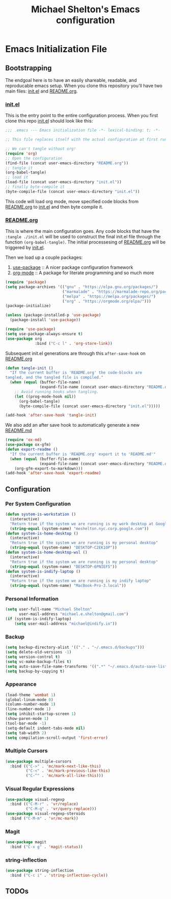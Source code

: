 #+TITLE: Michael Shelton's Emacs configuration
#+OPTIONS: toc:4 h:4
 
* Emacs Initialization File
 
** Bootstrapping
   The endgoal here is to have an easily shareable, readable, and reproducable emacs setup.
   When you clone this repository you'll have two main files: [[file:init.el][init.el]] and [[file:README.org][README.org]].

*** [[file:init.el][init.el]]
    This is the entry point to the entire configuration process. When you first clone this repo [[file:init.el][init.el]] should look like this: 
    #+BEGIN_SRC emacs-lisp :tangle no
      ;;; .emacs --- Emacs initialization file -*- lexical-binding: t; -*-

      ;; This file replaces itself with the actual configuration at first run.

      ;; We can't tangle without org!
      (require 'org)
      ;; Open the configuration
      (find-file (concat user-emacs-directory "README.org"))
      ;; tangle it
      (org-babel-tangle)
      ;; load it
      (load-file (concat user-emacs-directory "init.el"))
      ;; finally byte-compile it
      (byte-compile-file (concat user-emacs-directory "init.el"))
    #+END_SRC
    This code will load org mode, move specified code blocks from [[file:README.org][README.org]] to [[file:init.el][init.el]] and then byte compile it. 

*** [[file:README.org][README.org]]
    This is where the main configuration goes. Any code blocks that have the =:tangle ./init.el= will be used to construct the final 
    init.el file through the function  =(org-babel-tangle)=. The initial processesing of [[file:README.org][README.org]] will be triggered by [[file:init.el][init.el]].

    Then we load up a couple packages:
    1. [[https://github.com/jwiegley/use-package][use-package]] :: A nicer package configuration framework
    2. [[https://orgmode.org/][org-mode]] :: A package for literate programming and so much more

    #+BEGIN_SRC emacs-lisp :tangle ./init.el
      (require 'package)
      (setq package-archives '(("gnu" . "https://elpa.gnu.org/packages/")
                               ("marmalade" . "https://marmalade-repo.org/packages/")
                               ("melpa" . "https://melpa.org/packages/")
                               ("org" . "https://orgmode.org/elpa/")))
      (package-initialize)

      (unless (package-installed-p 'use-package)
        (package-install 'use-package))

      (require 'use-package)
      (setq use-package-always-ensure t)
      (use-package org
                   :bind ("C-c l" . 'org-store-link))
    #+END_SRC

    Subsequent init.el generations are through this =after-save-hook= on [[file:README.org][README.org]]
    #+BEGIN_SRC emacs-lisp :tangle ./init.el
      (defun tangle-init ()
        "If the current buffer is 'README.org' the code-blocks are
      tangled, and the tangled file is compiled."
        (when (equal (buffer-file-name)
                     (expand-file-name (concat user-emacs-directory "README.org")))
          ;; Avoid running hooks when tangling.
          (let ((prog-mode-hook nil))
            (org-babel-tangle)
            (byte-compile-file (concat user-emacs-directory "init.el")))))

      (add-hook 'after-save-hook 'tangle-init)
    #+END_SRC

    We also add an after save hook to automatically generate a new [[file:README.md][README.md]] 
    #+BEGIN_SRC emacs-lisp :tangle ./init.el
      (require 'ox-md)
      (use-package ox-gfm)
      (defun export-readme ()
        "If the current buffer is 'README.org' export it to 'README.md'"
        (when (equal (buffer-file-name)
                     (expand-file-name (concat user-emacs-directory "README.org")))
          (org-gfm-export-to-markdown)))
      (add-hook 'after-save-hook 'export-readme)
    #+END_SRC

** Configuration

*** Per System Configuration
    #+BEGIN_SRC emacs-lisp :tangle ./init.el
      (defun system-is-workstation ()
        (interactive)
        "Return true if the system we are running is my work desktop at Google"
        (string-equal (system-name) "meshelton.nyc.corp.google.com"))
      (defun system-is-home-desktop ()
        (interactive)
        "Return true if the system we are running is my personal desktop"
        (string-equal (system-name) "DESKTOP-C2EK1OP"))
      (defun system-is-home-desktop-wsl ()
        (interactive)
        "Return true if the system we are running is my personal desktop"
        (string-equal (system-name) "DESKTOP-6PNIEF5"))
      (defun system-is-indify-laptop ()
        (interactive)
        "Return true if the system we are running is my indify laptop"
        (string-equal (system-name) "MacBook-Pro-3.local"))
    #+END_SRC

*** Personal Information
    #+BEGIN_SRC emacs-lisp :tangle ./init.el
      (setq user-full-name "Michael Shelton"
            user-mail-address "michael.e.shelton@gmail.com")
      (if (system-is-indify-laptop)
          (setq user-mail-address "michael@indify.io"))
    #+END_SRC

*** Backup
    #+BEGIN_SRC emacs-lisp :tangle ./init.el
      (setq backup-directory-alist '(("." . "~/.emacs.d/backups")))
      (setq delete-old-versions -1)
      (setq version-control t)
      (setq vc-make-backup-files t)
      (setq auto-save-file-name-transforms '((".*" "~/.emacs.d/auto-save-list/" t)))
      (setq backup-by-copying t)
    #+END_SRC

*** Appearance
    #+BEGIN_SRC emacs-lisp :tangle ./init.el
      (load-theme 'wombat 1)
      (global-linum-mode 0)
      (column-number-mode 1)
      (line-number-mode 1)
      (setq inhibit-startup-screen 1)
      (show-paren-mode 1)
      (tool-bar-mode -1)
      (setq-default indent-tabs-mode nil)
      (setq tab-width 2)
      (setq compilation-scroll-output 'first-error)
    #+END_SRC

*** Multiple Cursors
    #+BEGIN_SRC emacs-lisp :tangle ./init.el
      (use-package multiple-cursors
        :bind (("C->" . 'mc/mark-next-like-this)
               ("C-<" . 'mc/mark-previous-like-this)
               ("C-^" . 'mc/mark-all-like-this)))

    #+END_SRC

*** Visual Regular Expressions
    #+BEGIN_SRC emacs-lisp :tangle ./init.el
      (use-package visual-regexp
        :bind (("C-M-r" . 'vr/replace)
               ("C-M-q" . 'vr/query-replace)))
      (use-package visual-regexp-steroids
        :bind ("C-M-m" . 'vr/mc-mark))
    #+END_SRC

*** Magit
    #+BEGIN_SRC emacs-lisp :tangle ./init.el
      (use-package magit
        :bind ("C-x g" . 'magit-status))

    #+END_SRC


*** string-inflection
    #+BEGIN_SRC emacs-lisp :tangle ./init.el
      (use-package string-inflection
        :bind ("C-c i" . 'string-inflection-cycle))
    #+END_SRC

** TODOs


